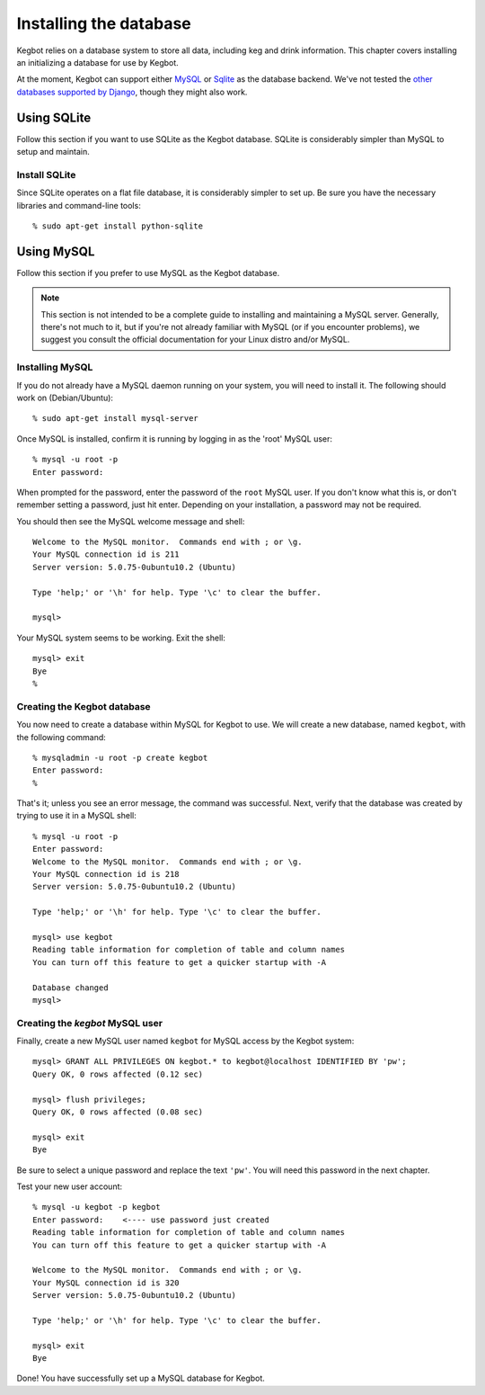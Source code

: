 .. _database-install:

Installing the database
=======================

Kegbot relies on a database system to store all data, including keg and drink
information.  This chapter covers installing an initializing a database for use
by Kegbot.

At the moment, Kegbot can support either `MySQL <http://www.mysql.org/>`_ or
`Sqlite <http://sqlite.org/>`_ as the database backend.  We've not tested the
`other databases supported by Django
<http://docs.djangoproject.com/en/dev/ref/databases/>`_, though they might also
work.

Using SQLite
------------

Follow this section if you want to use SQLite as the Kegbot database.  SQLite is
considerably simpler than MySQL to setup and maintain.

Install SQLite
^^^^^^^^^^^^^^

Since SQLite operates on a flat file database, it is considerably simpler to set
up.  Be sure you have the necessary libraries and command-line tools::

  % sudo apt-get install python-sqlite

Using MySQL
-----------

Follow this section if you prefer to use MySQL as the Kegbot database.

.. note::
  This section is not intended to be a complete guide to installing and
  maintaining a MySQL server. Generally, there's not much to it, but if you're
  not already familiar with MySQL (or if you encounter problems), we suggest you
  consult the official documentation for your Linux distro and/or MySQL.


Installing MySQL
^^^^^^^^^^^^^^^^

If you do not already have a MySQL daemon running on your system, you will need
to install it. The following should work on (Debian/Ubuntu)::

	% sudo apt-get install mysql-server

Once MySQL is installed, confirm it is running by logging in as the 'root' MySQL
user::

	% mysql -u root -p
	Enter password: 

When prompted for the password, enter the password of the ``root`` MySQL user.
If you don't know what this is, or don't remember setting a password, just hit
enter. Depending on your installation, a password may not be required.

You should then see the MySQL welcome message and shell::

	Welcome to the MySQL monitor.  Commands end with ; or \g.
	Your MySQL connection id is 211
	Server version: 5.0.75-0ubuntu10.2 (Ubuntu)

	Type 'help;' or '\h' for help. Type '\c' to clear the buffer.

	mysql> 

Your MySQL system seems to be working. Exit the shell::

	mysql> exit
	Bye
	%


Creating the Kegbot database
^^^^^^^^^^^^^^^^^^^^^^^^^^^^

You now need to create a database within MySQL for Kegbot to use.  We will
create a new database, named ``kegbot``, with the following command::

	% mysqladmin -u root -p create kegbot
	Enter password: 
	%

That's it; unless you see an error message, the command was successful. Next,
verify that the database was created by trying to use it in a MySQL shell::

	% mysql -u root -p
	Enter password: 
	Welcome to the MySQL monitor.  Commands end with ; or \g.
	Your MySQL connection id is 218
	Server version: 5.0.75-0ubuntu10.2 (Ubuntu)

	Type 'help;' or '\h' for help. Type '\c' to clear the buffer.

	mysql> use kegbot
	Reading table information for completion of table and column names
	You can turn off this feature to get a quicker startup with -A

	Database changed
	mysql>

.. _create-mysql-user:

Creating the `kegbot` MySQL user
^^^^^^^^^^^^^^^^^^^^^^^^^^^^^^^^

Finally, create a new MySQL user named ``kegbot`` for MySQL access by the Kegbot
system::

	mysql> GRANT ALL PRIVILEGES ON kegbot.* to kegbot@localhost IDENTIFIED BY 'pw';
	Query OK, 0 rows affected (0.12 sec)
	
	mysql> flush privileges;
	Query OK, 0 rows affected (0.08 sec)
	
	mysql> exit
	Bye

Be sure to select a unique password and replace the text ``'pw'``.
You will need this password in the next chapter.

Test your new user account::

	% mysql -u kegbot -p kegbot
	Enter password:    <---- use password just created
	Reading table information for completion of table and column names
	You can turn off this feature to get a quicker startup with -A

	Welcome to the MySQL monitor.  Commands end with ; or \g.
	Your MySQL connection id is 320
	Server version: 5.0.75-0ubuntu10.2 (Ubuntu)

	Type 'help;' or '\h' for help. Type '\c' to clear the buffer.

	mysql> exit
	Bye

Done! You have successfully set up a MySQL database for Kegbot.

